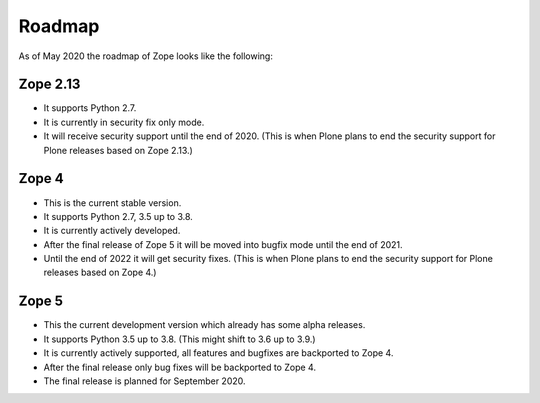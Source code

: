 Roadmap
=======

As of May 2020 the roadmap of Zope looks like the following:

Zope 2.13
---------

* It supports Python 2.7.
* It is currently in security fix only mode.
* It will receive security support until the end of 2020.
  (This is when Plone plans to end the security support for Plone releases based on Zope 2.13.)
  
  
Zope 4
------

* This is the current stable version.
* It supports Python 2.7, 3.5 up to 3.8.
* It is currently actively developed.
* After the final release of Zope 5 it will be moved into bugfix mode until the end of 2021.
* Until the end of 2022 it will get security fixes.
  (This is when Plone plans to end the security support for Plone releases based on Zope 4.)
  
Zope 5
------

* This the current development version which already has some alpha releases.
* It supports Python 3.5 up to 3.8. (This might shift to 3.6 up to 3.9.)
* It is currently actively supported, all features and bugfixes are backported to Zope 4.
* After the final release only bug fixes will be backported to Zope 4.
* The final release is planned for September 2020.
